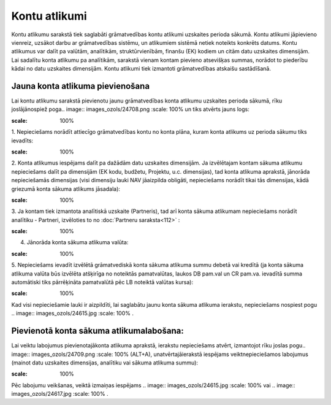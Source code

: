 .. 146 Kontu atlikumi****************** 


Kontu atlikumu sarakstā tiek saglabāti grāmatvedības kontu atlikumi
uzskaites perioda sākumā. Kontu atlikumi jāpievieno vienreiz, uzsākot
darbu ar grāmatvedības sistēmu, un atlikumiem sistēmā netiek noteikts
konkrēts datums. Kontu atlikumus var dalīt pa valūtām, analītikām,
struktūrvienībām, finanšu (EK) kodiem un citām datu uzskaites
dimensijām. Lai sadalītu konta atlikumu pa analītikām, sarakstā vienam
kontam pievieno atsevišķas summas, norādot to piederību kādai no datu
uzskaites dimensijām. Kontu atlikumi tiek izmantoti grāmatvedības
atskaišu sastādīšanā.


Jauna konta atlikuma pievienošana
`````````````````````````````````

Lai kontu atlikumu sarakstā pievienotu jaunu grāmatvedības konta
atlikumu uzskaites perioda sākumā, rīku joslājānospiež poga.. image::
images_ozols/24708.png
:scale: 100%
un tiks atvērts jauns logs:



.. image:: images_ozols/25084.png
:scale: 100%




1. Nepieciešams norādīt attiecīgo grāmatvedības kontu no konta plāna,
kuram konta atlikums uz perioda sākumu tiks ievadīts:



.. image:: images_ozols/25086.png
:scale: 100%




2. Konta atlikumus iespējams dalīt pa dažādām datu uzskaites
dimensijām. Ja izvēlētajam kontam sākuma atlikumu nepieciešams dalīt
pa dimensijām (EK kodu, budžetu, Projektu, u.c. dimensijas), tad konta
atlikuma aprakstā, jānorāda nepieciešamās dimensijas (visi dimensiju
lauki NAV jāaizpilda obligāti, nepieciešams norādīt tikai tās
dimensijas, kādā griezumā konta sākuma atlikums jāsadala):



.. image:: images_ozols/25087.png
:scale: 100%




3. Ja kontam tiek izmantota analītiskā uzskaite (Partneris), tad arī
konta sākuma atlikumam nepieciešams norādīt analītiku - Partneri,
izvēloties to no :doc:`Partneru saraksta<112>` :



.. image:: images_ozols/25088.png
:scale: 100%




4. Jānorāda konta sākuma atlikuma valūta:



.. image:: images_ozols/25089.png
:scale: 100%




5. Nepieciešams ievadīt izvēlētā grāmatvediskā konta sākuma atlikuma
summu debetā vai kredītā (ja konta sākuma atlikuma valūta būs izvēlēta
atšķirīga no noteiktās pamatvalūtas, laukos DB pam.val un CR pam.va.
ievadītā summa automātiski tiks pārrēķināta pamatvalūtā pēc LB
noteiktā valūtas kursa):



.. image:: images_ozols/25090.png
:scale: 100%




Kad visi nepieciešamie lauki ir aizpildīti, lai saglabātu jaunu konta
sākuma atlikuma ierakstu, nepieciešams nospiest pogu .. image::
images_ozols/24615.jpg
:scale: 100%
.



Pievienotā konta sākuma atlikumalabošana:
`````````````````````````````````````````

Lai veiktu labojumus pievienotajākonta atlikuma aprakstā, ierakstu
nepieciešams atvērt, izmantojot rīku joslas pogu.. image::
images_ozols/24709.png
:scale: 100%
(ALT+A), unatvērtajāierakstā iespējams veiktnepieciešamos labojumus
(mainot datu uzskaites dimensijas, analītiku vai sākuma atlikuma
summu):



.. image:: images_ozols/25091.png
:scale: 100%




Pēc labojumu veikšanas, veiktā izmaiņas iespējams .. image::
images_ozols/24615.jpg
:scale: 100%
vai .. image:: images_ozols/24617.jpg
:scale: 100%
.

 